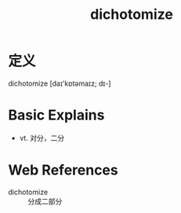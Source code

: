 #+title: dichotomize
#+roam_tags:英语单词

* 定义
  
dichotomize [daɪ'kɒtəmaɪz; dɪ-]

* Basic Explains
- vt. 对分，二分

* Web References
- dichotomize :: 分成二部分
